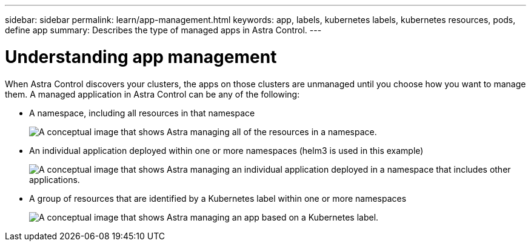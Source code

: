 ---
sidebar: sidebar
permalink: learn/app-management.html
keywords: app, labels, kubernetes labels, kubernetes resources, pods, define app
summary: Describes the type of managed apps in Astra Control.
---

= Understanding app management
:hardbreaks:
:icons: font
:imagesdir: ../media/concepts/

[.lead]
When Astra Control discovers your clusters, the apps on those clusters are unmanaged until you choose how you want to manage them. A managed application in Astra Control can be any of the following:

* A namespace, including all resources in that namespace
+
image:diagram-managed-app1.png[A conceptual image that shows Astra managing all of the resources in a namespace.]

* An individual application deployed within one or more namespaces (helm3 is used in this example)
+
image:diagram-managed-app2.png[A conceptual image that shows Astra managing an individual application deployed in a namespace that includes other applications.]

* A group of resources that are identified by a Kubernetes label within one or more namespaces
+
image:diagram-managed-app3.png[A conceptual image that shows Astra managing an app based on a Kubernetes label.]
